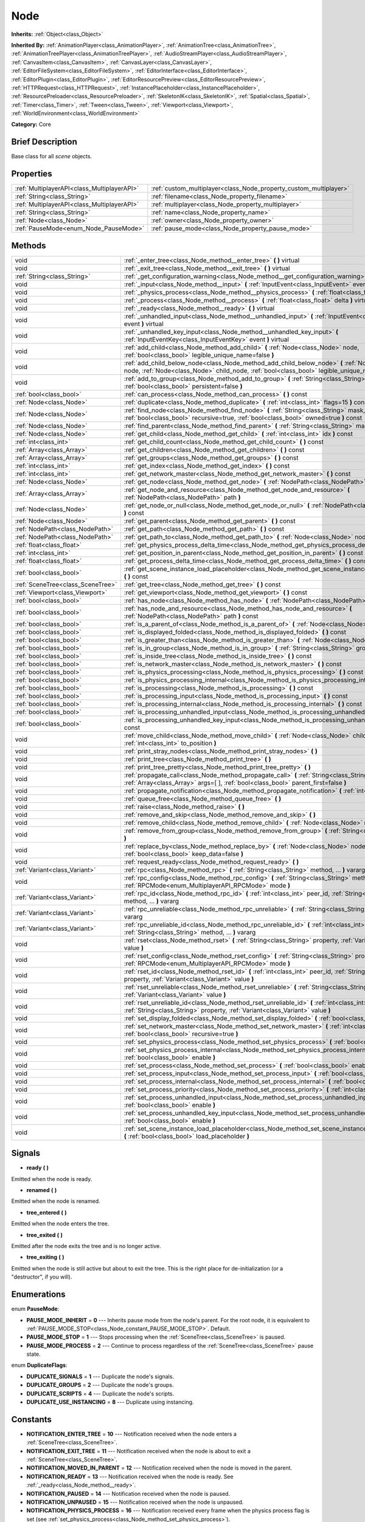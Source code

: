 .. Generated automatically by doc/tools/makerst.py in Godot's source tree.
.. DO NOT EDIT THIS FILE, but the Node.xml source instead.
.. The source is found in doc/classes or modules/<name>/doc_classes.

.. _class_Node:

Node
====

**Inherits:** :ref:`Object<class_Object>`

**Inherited By:** :ref:`AnimationPlayer<class_AnimationPlayer>`, :ref:`AnimationTree<class_AnimationTree>`, :ref:`AnimationTreePlayer<class_AnimationTreePlayer>`, :ref:`AudioStreamPlayer<class_AudioStreamPlayer>`, :ref:`CanvasItem<class_CanvasItem>`, :ref:`CanvasLayer<class_CanvasLayer>`, :ref:`EditorFileSystem<class_EditorFileSystem>`, :ref:`EditorInterface<class_EditorInterface>`, :ref:`EditorPlugin<class_EditorPlugin>`, :ref:`EditorResourcePreview<class_EditorResourcePreview>`, :ref:`HTTPRequest<class_HTTPRequest>`, :ref:`InstancePlaceholder<class_InstancePlaceholder>`, :ref:`ResourcePreloader<class_ResourcePreloader>`, :ref:`SkeletonIK<class_SkeletonIK>`, :ref:`Spatial<class_Spatial>`, :ref:`Timer<class_Timer>`, :ref:`Tween<class_Tween>`, :ref:`Viewport<class_Viewport>`, :ref:`WorldEnvironment<class_WorldEnvironment>`

**Category:** Core

Brief Description
-----------------

Base class for all *scene* objects.

Properties
----------

+---------------------------------------------+-------------------------------------------------------------------+
| :ref:`MultiplayerAPI<class_MultiplayerAPI>` | :ref:`custom_multiplayer<class_Node_property_custom_multiplayer>` |
+---------------------------------------------+-------------------------------------------------------------------+
| :ref:`String<class_String>`                 | :ref:`filename<class_Node_property_filename>`                     |
+---------------------------------------------+-------------------------------------------------------------------+
| :ref:`MultiplayerAPI<class_MultiplayerAPI>` | :ref:`multiplayer<class_Node_property_multiplayer>`               |
+---------------------------------------------+-------------------------------------------------------------------+
| :ref:`String<class_String>`                 | :ref:`name<class_Node_property_name>`                             |
+---------------------------------------------+-------------------------------------------------------------------+
| :ref:`Node<class_Node>`                     | :ref:`owner<class_Node_property_owner>`                           |
+---------------------------------------------+-------------------------------------------------------------------+
| :ref:`PauseMode<enum_Node_PauseMode>`       | :ref:`pause_mode<class_Node_property_pause_mode>`                 |
+---------------------------------------------+-------------------------------------------------------------------+

Methods
-------

+-----------------------------------+-----------------------------------------------------------------------------------------------------------------------------------------------------------------------------------------------------+
| void                              | :ref:`_enter_tree<class_Node_method__enter_tree>` **(** **)** virtual                                                                                                                               |
+-----------------------------------+-----------------------------------------------------------------------------------------------------------------------------------------------------------------------------------------------------+
| void                              | :ref:`_exit_tree<class_Node_method__exit_tree>` **(** **)** virtual                                                                                                                                 |
+-----------------------------------+-----------------------------------------------------------------------------------------------------------------------------------------------------------------------------------------------------+
| :ref:`String<class_String>`       | :ref:`_get_configuration_warning<class_Node_method__get_configuration_warning>` **(** **)** virtual                                                                                                 |
+-----------------------------------+-----------------------------------------------------------------------------------------------------------------------------------------------------------------------------------------------------+
| void                              | :ref:`_input<class_Node_method__input>` **(** :ref:`InputEvent<class_InputEvent>` event **)** virtual                                                                                               |
+-----------------------------------+-----------------------------------------------------------------------------------------------------------------------------------------------------------------------------------------------------+
| void                              | :ref:`_physics_process<class_Node_method__physics_process>` **(** :ref:`float<class_float>` delta **)** virtual                                                                                     |
+-----------------------------------+-----------------------------------------------------------------------------------------------------------------------------------------------------------------------------------------------------+
| void                              | :ref:`_process<class_Node_method__process>` **(** :ref:`float<class_float>` delta **)** virtual                                                                                                     |
+-----------------------------------+-----------------------------------------------------------------------------------------------------------------------------------------------------------------------------------------------------+
| void                              | :ref:`_ready<class_Node_method__ready>` **(** **)** virtual                                                                                                                                         |
+-----------------------------------+-----------------------------------------------------------------------------------------------------------------------------------------------------------------------------------------------------+
| void                              | :ref:`_unhandled_input<class_Node_method__unhandled_input>` **(** :ref:`InputEvent<class_InputEvent>` event **)** virtual                                                                           |
+-----------------------------------+-----------------------------------------------------------------------------------------------------------------------------------------------------------------------------------------------------+
| void                              | :ref:`_unhandled_key_input<class_Node_method__unhandled_key_input>` **(** :ref:`InputEventKey<class_InputEventKey>` event **)** virtual                                                             |
+-----------------------------------+-----------------------------------------------------------------------------------------------------------------------------------------------------------------------------------------------------+
| void                              | :ref:`add_child<class_Node_method_add_child>` **(** :ref:`Node<class_Node>` node, :ref:`bool<class_bool>` legible_unique_name=false **)**                                                           |
+-----------------------------------+-----------------------------------------------------------------------------------------------------------------------------------------------------------------------------------------------------+
| void                              | :ref:`add_child_below_node<class_Node_method_add_child_below_node>` **(** :ref:`Node<class_Node>` node, :ref:`Node<class_Node>` child_node, :ref:`bool<class_bool>` legible_unique_name=false **)** |
+-----------------------------------+-----------------------------------------------------------------------------------------------------------------------------------------------------------------------------------------------------+
| void                              | :ref:`add_to_group<class_Node_method_add_to_group>` **(** :ref:`String<class_String>` group, :ref:`bool<class_bool>` persistent=false **)**                                                         |
+-----------------------------------+-----------------------------------------------------------------------------------------------------------------------------------------------------------------------------------------------------+
| :ref:`bool<class_bool>`           | :ref:`can_process<class_Node_method_can_process>` **(** **)** const                                                                                                                                 |
+-----------------------------------+-----------------------------------------------------------------------------------------------------------------------------------------------------------------------------------------------------+
| :ref:`Node<class_Node>`           | :ref:`duplicate<class_Node_method_duplicate>` **(** :ref:`int<class_int>` flags=15 **)** const                                                                                                      |
+-----------------------------------+-----------------------------------------------------------------------------------------------------------------------------------------------------------------------------------------------------+
| :ref:`Node<class_Node>`           | :ref:`find_node<class_Node_method_find_node>` **(** :ref:`String<class_String>` mask, :ref:`bool<class_bool>` recursive=true, :ref:`bool<class_bool>` owned=true **)** const                        |
+-----------------------------------+-----------------------------------------------------------------------------------------------------------------------------------------------------------------------------------------------------+
| :ref:`Node<class_Node>`           | :ref:`find_parent<class_Node_method_find_parent>` **(** :ref:`String<class_String>` mask **)** const                                                                                                |
+-----------------------------------+-----------------------------------------------------------------------------------------------------------------------------------------------------------------------------------------------------+
| :ref:`Node<class_Node>`           | :ref:`get_child<class_Node_method_get_child>` **(** :ref:`int<class_int>` idx **)** const                                                                                                           |
+-----------------------------------+-----------------------------------------------------------------------------------------------------------------------------------------------------------------------------------------------------+
| :ref:`int<class_int>`             | :ref:`get_child_count<class_Node_method_get_child_count>` **(** **)** const                                                                                                                         |
+-----------------------------------+-----------------------------------------------------------------------------------------------------------------------------------------------------------------------------------------------------+
| :ref:`Array<class_Array>`         | :ref:`get_children<class_Node_method_get_children>` **(** **)** const                                                                                                                               |
+-----------------------------------+-----------------------------------------------------------------------------------------------------------------------------------------------------------------------------------------------------+
| :ref:`Array<class_Array>`         | :ref:`get_groups<class_Node_method_get_groups>` **(** **)** const                                                                                                                                   |
+-----------------------------------+-----------------------------------------------------------------------------------------------------------------------------------------------------------------------------------------------------+
| :ref:`int<class_int>`             | :ref:`get_index<class_Node_method_get_index>` **(** **)** const                                                                                                                                     |
+-----------------------------------+-----------------------------------------------------------------------------------------------------------------------------------------------------------------------------------------------------+
| :ref:`int<class_int>`             | :ref:`get_network_master<class_Node_method_get_network_master>` **(** **)** const                                                                                                                   |
+-----------------------------------+-----------------------------------------------------------------------------------------------------------------------------------------------------------------------------------------------------+
| :ref:`Node<class_Node>`           | :ref:`get_node<class_Node_method_get_node>` **(** :ref:`NodePath<class_NodePath>` path **)** const                                                                                                  |
+-----------------------------------+-----------------------------------------------------------------------------------------------------------------------------------------------------------------------------------------------------+
| :ref:`Array<class_Array>`         | :ref:`get_node_and_resource<class_Node_method_get_node_and_resource>` **(** :ref:`NodePath<class_NodePath>` path **)**                                                                              |
+-----------------------------------+-----------------------------------------------------------------------------------------------------------------------------------------------------------------------------------------------------+
| :ref:`Node<class_Node>`           | :ref:`get_node_or_null<class_Node_method_get_node_or_null>` **(** :ref:`NodePath<class_NodePath>` path **)** const                                                                                  |
+-----------------------------------+-----------------------------------------------------------------------------------------------------------------------------------------------------------------------------------------------------+
| :ref:`Node<class_Node>`           | :ref:`get_parent<class_Node_method_get_parent>` **(** **)** const                                                                                                                                   |
+-----------------------------------+-----------------------------------------------------------------------------------------------------------------------------------------------------------------------------------------------------+
| :ref:`NodePath<class_NodePath>`   | :ref:`get_path<class_Node_method_get_path>` **(** **)** const                                                                                                                                       |
+-----------------------------------+-----------------------------------------------------------------------------------------------------------------------------------------------------------------------------------------------------+
| :ref:`NodePath<class_NodePath>`   | :ref:`get_path_to<class_Node_method_get_path_to>` **(** :ref:`Node<class_Node>` node **)** const                                                                                                    |
+-----------------------------------+-----------------------------------------------------------------------------------------------------------------------------------------------------------------------------------------------------+
| :ref:`float<class_float>`         | :ref:`get_physics_process_delta_time<class_Node_method_get_physics_process_delta_time>` **(** **)** const                                                                                           |
+-----------------------------------+-----------------------------------------------------------------------------------------------------------------------------------------------------------------------------------------------------+
| :ref:`int<class_int>`             | :ref:`get_position_in_parent<class_Node_method_get_position_in_parent>` **(** **)** const                                                                                                           |
+-----------------------------------+-----------------------------------------------------------------------------------------------------------------------------------------------------------------------------------------------------+
| :ref:`float<class_float>`         | :ref:`get_process_delta_time<class_Node_method_get_process_delta_time>` **(** **)** const                                                                                                           |
+-----------------------------------+-----------------------------------------------------------------------------------------------------------------------------------------------------------------------------------------------------+
| :ref:`bool<class_bool>`           | :ref:`get_scene_instance_load_placeholder<class_Node_method_get_scene_instance_load_placeholder>` **(** **)** const                                                                                 |
+-----------------------------------+-----------------------------------------------------------------------------------------------------------------------------------------------------------------------------------------------------+
| :ref:`SceneTree<class_SceneTree>` | :ref:`get_tree<class_Node_method_get_tree>` **(** **)** const                                                                                                                                       |
+-----------------------------------+-----------------------------------------------------------------------------------------------------------------------------------------------------------------------------------------------------+
| :ref:`Viewport<class_Viewport>`   | :ref:`get_viewport<class_Node_method_get_viewport>` **(** **)** const                                                                                                                               |
+-----------------------------------+-----------------------------------------------------------------------------------------------------------------------------------------------------------------------------------------------------+
| :ref:`bool<class_bool>`           | :ref:`has_node<class_Node_method_has_node>` **(** :ref:`NodePath<class_NodePath>` path **)** const                                                                                                  |
+-----------------------------------+-----------------------------------------------------------------------------------------------------------------------------------------------------------------------------------------------------+
| :ref:`bool<class_bool>`           | :ref:`has_node_and_resource<class_Node_method_has_node_and_resource>` **(** :ref:`NodePath<class_NodePath>` path **)** const                                                                        |
+-----------------------------------+-----------------------------------------------------------------------------------------------------------------------------------------------------------------------------------------------------+
| :ref:`bool<class_bool>`           | :ref:`is_a_parent_of<class_Node_method_is_a_parent_of>` **(** :ref:`Node<class_Node>` node **)** const                                                                                              |
+-----------------------------------+-----------------------------------------------------------------------------------------------------------------------------------------------------------------------------------------------------+
| :ref:`bool<class_bool>`           | :ref:`is_displayed_folded<class_Node_method_is_displayed_folded>` **(** **)** const                                                                                                                 |
+-----------------------------------+-----------------------------------------------------------------------------------------------------------------------------------------------------------------------------------------------------+
| :ref:`bool<class_bool>`           | :ref:`is_greater_than<class_Node_method_is_greater_than>` **(** :ref:`Node<class_Node>` node **)** const                                                                                            |
+-----------------------------------+-----------------------------------------------------------------------------------------------------------------------------------------------------------------------------------------------------+
| :ref:`bool<class_bool>`           | :ref:`is_in_group<class_Node_method_is_in_group>` **(** :ref:`String<class_String>` group **)** const                                                                                               |
+-----------------------------------+-----------------------------------------------------------------------------------------------------------------------------------------------------------------------------------------------------+
| :ref:`bool<class_bool>`           | :ref:`is_inside_tree<class_Node_method_is_inside_tree>` **(** **)** const                                                                                                                           |
+-----------------------------------+-----------------------------------------------------------------------------------------------------------------------------------------------------------------------------------------------------+
| :ref:`bool<class_bool>`           | :ref:`is_network_master<class_Node_method_is_network_master>` **(** **)** const                                                                                                                     |
+-----------------------------------+-----------------------------------------------------------------------------------------------------------------------------------------------------------------------------------------------------+
| :ref:`bool<class_bool>`           | :ref:`is_physics_processing<class_Node_method_is_physics_processing>` **(** **)** const                                                                                                             |
+-----------------------------------+-----------------------------------------------------------------------------------------------------------------------------------------------------------------------------------------------------+
| :ref:`bool<class_bool>`           | :ref:`is_physics_processing_internal<class_Node_method_is_physics_processing_internal>` **(** **)** const                                                                                           |
+-----------------------------------+-----------------------------------------------------------------------------------------------------------------------------------------------------------------------------------------------------+
| :ref:`bool<class_bool>`           | :ref:`is_processing<class_Node_method_is_processing>` **(** **)** const                                                                                                                             |
+-----------------------------------+-----------------------------------------------------------------------------------------------------------------------------------------------------------------------------------------------------+
| :ref:`bool<class_bool>`           | :ref:`is_processing_input<class_Node_method_is_processing_input>` **(** **)** const                                                                                                                 |
+-----------------------------------+-----------------------------------------------------------------------------------------------------------------------------------------------------------------------------------------------------+
| :ref:`bool<class_bool>`           | :ref:`is_processing_internal<class_Node_method_is_processing_internal>` **(** **)** const                                                                                                           |
+-----------------------------------+-----------------------------------------------------------------------------------------------------------------------------------------------------------------------------------------------------+
| :ref:`bool<class_bool>`           | :ref:`is_processing_unhandled_input<class_Node_method_is_processing_unhandled_input>` **(** **)** const                                                                                             |
+-----------------------------------+-----------------------------------------------------------------------------------------------------------------------------------------------------------------------------------------------------+
| :ref:`bool<class_bool>`           | :ref:`is_processing_unhandled_key_input<class_Node_method_is_processing_unhandled_key_input>` **(** **)** const                                                                                     |
+-----------------------------------+-----------------------------------------------------------------------------------------------------------------------------------------------------------------------------------------------------+
| void                              | :ref:`move_child<class_Node_method_move_child>` **(** :ref:`Node<class_Node>` child_node, :ref:`int<class_int>` to_position **)**                                                                   |
+-----------------------------------+-----------------------------------------------------------------------------------------------------------------------------------------------------------------------------------------------------+
| void                              | :ref:`print_stray_nodes<class_Node_method_print_stray_nodes>` **(** **)**                                                                                                                           |
+-----------------------------------+-----------------------------------------------------------------------------------------------------------------------------------------------------------------------------------------------------+
| void                              | :ref:`print_tree<class_Node_method_print_tree>` **(** **)**                                                                                                                                         |
+-----------------------------------+-----------------------------------------------------------------------------------------------------------------------------------------------------------------------------------------------------+
| void                              | :ref:`print_tree_pretty<class_Node_method_print_tree_pretty>` **(** **)**                                                                                                                           |
+-----------------------------------+-----------------------------------------------------------------------------------------------------------------------------------------------------------------------------------------------------+
| void                              | :ref:`propagate_call<class_Node_method_propagate_call>` **(** :ref:`String<class_String>` method, :ref:`Array<class_Array>` args=[  ], :ref:`bool<class_bool>` parent_first=false **)**             |
+-----------------------------------+-----------------------------------------------------------------------------------------------------------------------------------------------------------------------------------------------------+
| void                              | :ref:`propagate_notification<class_Node_method_propagate_notification>` **(** :ref:`int<class_int>` what **)**                                                                                      |
+-----------------------------------+-----------------------------------------------------------------------------------------------------------------------------------------------------------------------------------------------------+
| void                              | :ref:`queue_free<class_Node_method_queue_free>` **(** **)**                                                                                                                                         |
+-----------------------------------+-----------------------------------------------------------------------------------------------------------------------------------------------------------------------------------------------------+
| void                              | :ref:`raise<class_Node_method_raise>` **(** **)**                                                                                                                                                   |
+-----------------------------------+-----------------------------------------------------------------------------------------------------------------------------------------------------------------------------------------------------+
| void                              | :ref:`remove_and_skip<class_Node_method_remove_and_skip>` **(** **)**                                                                                                                               |
+-----------------------------------+-----------------------------------------------------------------------------------------------------------------------------------------------------------------------------------------------------+
| void                              | :ref:`remove_child<class_Node_method_remove_child>` **(** :ref:`Node<class_Node>` node **)**                                                                                                        |
+-----------------------------------+-----------------------------------------------------------------------------------------------------------------------------------------------------------------------------------------------------+
| void                              | :ref:`remove_from_group<class_Node_method_remove_from_group>` **(** :ref:`String<class_String>` group **)**                                                                                         |
+-----------------------------------+-----------------------------------------------------------------------------------------------------------------------------------------------------------------------------------------------------+
| void                              | :ref:`replace_by<class_Node_method_replace_by>` **(** :ref:`Node<class_Node>` node, :ref:`bool<class_bool>` keep_data=false **)**                                                                   |
+-----------------------------------+-----------------------------------------------------------------------------------------------------------------------------------------------------------------------------------------------------+
| void                              | :ref:`request_ready<class_Node_method_request_ready>` **(** **)**                                                                                                                                   |
+-----------------------------------+-----------------------------------------------------------------------------------------------------------------------------------------------------------------------------------------------------+
| :ref:`Variant<class_Variant>`     | :ref:`rpc<class_Node_method_rpc>` **(** :ref:`String<class_String>` method, ... **)** vararg                                                                                                        |
+-----------------------------------+-----------------------------------------------------------------------------------------------------------------------------------------------------------------------------------------------------+
| void                              | :ref:`rpc_config<class_Node_method_rpc_config>` **(** :ref:`String<class_String>` method, :ref:`RPCMode<enum_MultiplayerAPI_RPCMode>` mode **)**                                                    |
+-----------------------------------+-----------------------------------------------------------------------------------------------------------------------------------------------------------------------------------------------------+
| :ref:`Variant<class_Variant>`     | :ref:`rpc_id<class_Node_method_rpc_id>` **(** :ref:`int<class_int>` peer_id, :ref:`String<class_String>` method, ... **)** vararg                                                                   |
+-----------------------------------+-----------------------------------------------------------------------------------------------------------------------------------------------------------------------------------------------------+
| :ref:`Variant<class_Variant>`     | :ref:`rpc_unreliable<class_Node_method_rpc_unreliable>` **(** :ref:`String<class_String>` method, ... **)** vararg                                                                                  |
+-----------------------------------+-----------------------------------------------------------------------------------------------------------------------------------------------------------------------------------------------------+
| :ref:`Variant<class_Variant>`     | :ref:`rpc_unreliable_id<class_Node_method_rpc_unreliable_id>` **(** :ref:`int<class_int>` peer_id, :ref:`String<class_String>` method, ... **)** vararg                                             |
+-----------------------------------+-----------------------------------------------------------------------------------------------------------------------------------------------------------------------------------------------------+
| void                              | :ref:`rset<class_Node_method_rset>` **(** :ref:`String<class_String>` property, :ref:`Variant<class_Variant>` value **)**                                                                           |
+-----------------------------------+-----------------------------------------------------------------------------------------------------------------------------------------------------------------------------------------------------+
| void                              | :ref:`rset_config<class_Node_method_rset_config>` **(** :ref:`String<class_String>` property, :ref:`RPCMode<enum_MultiplayerAPI_RPCMode>` mode **)**                                                |
+-----------------------------------+-----------------------------------------------------------------------------------------------------------------------------------------------------------------------------------------------------+
| void                              | :ref:`rset_id<class_Node_method_rset_id>` **(** :ref:`int<class_int>` peer_id, :ref:`String<class_String>` property, :ref:`Variant<class_Variant>` value **)**                                      |
+-----------------------------------+-----------------------------------------------------------------------------------------------------------------------------------------------------------------------------------------------------+
| void                              | :ref:`rset_unreliable<class_Node_method_rset_unreliable>` **(** :ref:`String<class_String>` property, :ref:`Variant<class_Variant>` value **)**                                                     |
+-----------------------------------+-----------------------------------------------------------------------------------------------------------------------------------------------------------------------------------------------------+
| void                              | :ref:`rset_unreliable_id<class_Node_method_rset_unreliable_id>` **(** :ref:`int<class_int>` peer_id, :ref:`String<class_String>` property, :ref:`Variant<class_Variant>` value **)**                |
+-----------------------------------+-----------------------------------------------------------------------------------------------------------------------------------------------------------------------------------------------------+
| void                              | :ref:`set_display_folded<class_Node_method_set_display_folded>` **(** :ref:`bool<class_bool>` fold **)**                                                                                            |
+-----------------------------------+-----------------------------------------------------------------------------------------------------------------------------------------------------------------------------------------------------+
| void                              | :ref:`set_network_master<class_Node_method_set_network_master>` **(** :ref:`int<class_int>` id, :ref:`bool<class_bool>` recursive=true **)**                                                        |
+-----------------------------------+-----------------------------------------------------------------------------------------------------------------------------------------------------------------------------------------------------+
| void                              | :ref:`set_physics_process<class_Node_method_set_physics_process>` **(** :ref:`bool<class_bool>` enable **)**                                                                                        |
+-----------------------------------+-----------------------------------------------------------------------------------------------------------------------------------------------------------------------------------------------------+
| void                              | :ref:`set_physics_process_internal<class_Node_method_set_physics_process_internal>` **(** :ref:`bool<class_bool>` enable **)**                                                                      |
+-----------------------------------+-----------------------------------------------------------------------------------------------------------------------------------------------------------------------------------------------------+
| void                              | :ref:`set_process<class_Node_method_set_process>` **(** :ref:`bool<class_bool>` enable **)**                                                                                                        |
+-----------------------------------+-----------------------------------------------------------------------------------------------------------------------------------------------------------------------------------------------------+
| void                              | :ref:`set_process_input<class_Node_method_set_process_input>` **(** :ref:`bool<class_bool>` enable **)**                                                                                            |
+-----------------------------------+-----------------------------------------------------------------------------------------------------------------------------------------------------------------------------------------------------+
| void                              | :ref:`set_process_internal<class_Node_method_set_process_internal>` **(** :ref:`bool<class_bool>` enable **)**                                                                                      |
+-----------------------------------+-----------------------------------------------------------------------------------------------------------------------------------------------------------------------------------------------------+
| void                              | :ref:`set_process_priority<class_Node_method_set_process_priority>` **(** :ref:`int<class_int>` priority **)**                                                                                      |
+-----------------------------------+-----------------------------------------------------------------------------------------------------------------------------------------------------------------------------------------------------+
| void                              | :ref:`set_process_unhandled_input<class_Node_method_set_process_unhandled_input>` **(** :ref:`bool<class_bool>` enable **)**                                                                        |
+-----------------------------------+-----------------------------------------------------------------------------------------------------------------------------------------------------------------------------------------------------+
| void                              | :ref:`set_process_unhandled_key_input<class_Node_method_set_process_unhandled_key_input>` **(** :ref:`bool<class_bool>` enable **)**                                                                |
+-----------------------------------+-----------------------------------------------------------------------------------------------------------------------------------------------------------------------------------------------------+
| void                              | :ref:`set_scene_instance_load_placeholder<class_Node_method_set_scene_instance_load_placeholder>` **(** :ref:`bool<class_bool>` load_placeholder **)**                                              |
+-----------------------------------+-----------------------------------------------------------------------------------------------------------------------------------------------------------------------------------------------------+

Signals
-------

.. _class_Node_signal_ready:

- **ready** **(** **)**

Emitted when the node is ready.

.. _class_Node_signal_renamed:

- **renamed** **(** **)**

Emitted when the node is renamed.

.. _class_Node_signal_tree_entered:

- **tree_entered** **(** **)**

Emitted when the node enters the tree.

.. _class_Node_signal_tree_exited:

- **tree_exited** **(** **)**

Emitted after the node exits the tree and is no longer active.

.. _class_Node_signal_tree_exiting:

- **tree_exiting** **(** **)**

Emitted when the node is still active but about to exit the tree. This is the right place for de-initialization (or a "destructor", if you will).

Enumerations
------------

.. _enum_Node_PauseMode:

.. _class_Node_constant_PAUSE_MODE_INHERIT:

.. _class_Node_constant_PAUSE_MODE_STOP:

.. _class_Node_constant_PAUSE_MODE_PROCESS:

enum **PauseMode**:

- **PAUSE_MODE_INHERIT** = **0** --- Inherits pause mode from the node's parent. For the root node, it is equivalent to :ref:`PAUSE_MODE_STOP<class_Node_constant_PAUSE_MODE_STOP>`. Default.

- **PAUSE_MODE_STOP** = **1** --- Stops processing when the :ref:`SceneTree<class_SceneTree>` is paused.

- **PAUSE_MODE_PROCESS** = **2** --- Continue to process regardless of the :ref:`SceneTree<class_SceneTree>` pause state.

.. _enum_Node_DuplicateFlags:

.. _class_Node_constant_DUPLICATE_SIGNALS:

.. _class_Node_constant_DUPLICATE_GROUPS:

.. _class_Node_constant_DUPLICATE_SCRIPTS:

.. _class_Node_constant_DUPLICATE_USE_INSTANCING:

enum **DuplicateFlags**:

- **DUPLICATE_SIGNALS** = **1** --- Duplicate the node's signals.

- **DUPLICATE_GROUPS** = **2** --- Duplicate the node's groups.

- **DUPLICATE_SCRIPTS** = **4** --- Duplicate the node's scripts.

- **DUPLICATE_USE_INSTANCING** = **8** --- Duplicate using instancing.

Constants
---------

.. _class_Node_constant_NOTIFICATION_ENTER_TREE:

.. _class_Node_constant_NOTIFICATION_EXIT_TREE:

.. _class_Node_constant_NOTIFICATION_MOVED_IN_PARENT:

.. _class_Node_constant_NOTIFICATION_READY:

.. _class_Node_constant_NOTIFICATION_PAUSED:

.. _class_Node_constant_NOTIFICATION_UNPAUSED:

.. _class_Node_constant_NOTIFICATION_PHYSICS_PROCESS:

.. _class_Node_constant_NOTIFICATION_PROCESS:

.. _class_Node_constant_NOTIFICATION_PARENTED:

.. _class_Node_constant_NOTIFICATION_UNPARENTED:

.. _class_Node_constant_NOTIFICATION_INSTANCED:

.. _class_Node_constant_NOTIFICATION_DRAG_BEGIN:

.. _class_Node_constant_NOTIFICATION_DRAG_END:

.. _class_Node_constant_NOTIFICATION_PATH_CHANGED:

.. _class_Node_constant_NOTIFICATION_INTERNAL_PROCESS:

.. _class_Node_constant_NOTIFICATION_INTERNAL_PHYSICS_PROCESS:

.. _class_Node_constant_NOTIFICATION_WM_MOUSE_ENTER:

.. _class_Node_constant_NOTIFICATION_WM_MOUSE_EXIT:

.. _class_Node_constant_NOTIFICATION_WM_FOCUS_IN:

.. _class_Node_constant_NOTIFICATION_WM_FOCUS_OUT:

.. _class_Node_constant_NOTIFICATION_WM_QUIT_REQUEST:

.. _class_Node_constant_NOTIFICATION_WM_GO_BACK_REQUEST:

.. _class_Node_constant_NOTIFICATION_WM_UNFOCUS_REQUEST:

.. _class_Node_constant_NOTIFICATION_OS_MEMORY_WARNING:

.. _class_Node_constant_NOTIFICATION_TRANSLATION_CHANGED:

.. _class_Node_constant_NOTIFICATION_WM_ABOUT:

.. _class_Node_constant_NOTIFICATION_CRASH:

.. _class_Node_constant_NOTIFICATION_OS_IME_UPDATE:

- **NOTIFICATION_ENTER_TREE** = **10** --- Notification received when the node enters a :ref:`SceneTree<class_SceneTree>`.

- **NOTIFICATION_EXIT_TREE** = **11** --- Notification received when the node is about to exit a :ref:`SceneTree<class_SceneTree>`.

- **NOTIFICATION_MOVED_IN_PARENT** = **12** --- Notification received when the node is moved in the parent.

- **NOTIFICATION_READY** = **13** --- Notification received when the node is ready. See :ref:`_ready<class_Node_method__ready>`.

- **NOTIFICATION_PAUSED** = **14** --- Notification received when the node is paused.

- **NOTIFICATION_UNPAUSED** = **15** --- Notification received when the node is unpaused.

- **NOTIFICATION_PHYSICS_PROCESS** = **16** --- Notification received every frame when the physics process flag is set (see :ref:`set_physics_process<class_Node_method_set_physics_process>`).

- **NOTIFICATION_PROCESS** = **17** --- Notification received every frame when the process flag is set (see :ref:`set_process<class_Node_method_set_process>`).

- **NOTIFICATION_PARENTED** = **18** --- Notification received when a node is set as a child of another node.

**Note:** This doesn't mean that a node entered the :ref:`SceneTree<class_SceneTree>`.

- **NOTIFICATION_UNPARENTED** = **19** --- Notification received when a node is unparented (parent removed it from the list of children).

- **NOTIFICATION_INSTANCED** = **20** --- Notification received when the node is instanced.

- **NOTIFICATION_DRAG_BEGIN** = **21** --- Notification received when a drag begins.

- **NOTIFICATION_DRAG_END** = **22** --- Notification received when a drag ends.

- **NOTIFICATION_PATH_CHANGED** = **23** --- Notification received when the node's :ref:`NodePath<class_NodePath>` changed.

- **NOTIFICATION_INTERNAL_PROCESS** = **25** --- Notification received every frame when the internal process flag is set (see :ref:`set_process_internal<class_Node_method_set_process_internal>`).

- **NOTIFICATION_INTERNAL_PHYSICS_PROCESS** = **26** --- Notification received every frame when the internal physics process flag is set (see :ref:`set_physics_process_internal<class_Node_method_set_physics_process_internal>`).

- **NOTIFICATION_WM_MOUSE_ENTER** = **1002** --- Notification received from the OS when the mouse enters the game window.

Implemented on desktop and web platforms.

- **NOTIFICATION_WM_MOUSE_EXIT** = **1003** --- Notification received from the OS when the mouse leaves the game window.

Implemented on desktop and web platforms.

- **NOTIFICATION_WM_FOCUS_IN** = **1004** --- Notification received from the OS when the game window is focused.

Implemented on all platforms.

- **NOTIFICATION_WM_FOCUS_OUT** = **1005** --- Notification received from the OS when the game window is unfocused.

Implemented on all platforms.

- **NOTIFICATION_WM_QUIT_REQUEST** = **1006** --- Notification received from the OS when a quit request is sent (e.g. closing the window with a "Close" button or Alt+F4).

Implemented on desktop platforms.

- **NOTIFICATION_WM_GO_BACK_REQUEST** = **1007** --- Notification received from the OS when a go back request is sent (e.g. pressing the "Back" button on Android).

Specific to the Android platform.

- **NOTIFICATION_WM_UNFOCUS_REQUEST** = **1008** --- Notification received from the OS when an unfocus request is sent (e.g. another OS window wants to take the focus).

No supported platforms currently send this notification.

- **NOTIFICATION_OS_MEMORY_WARNING** = **1009** --- Notification received from the OS when the application is exceeding its allocated memory.

Specific to the iOS platform.

- **NOTIFICATION_TRANSLATION_CHANGED** = **1010** --- Notification received when translations may have changed. Can be triggered by the user changing the locale. Can be used to respond to language changes, for example to change the UI strings on the fly. Useful when working with the built-in translation support, like :ref:`Object.tr<class_Object_method_tr>`.

- **NOTIFICATION_WM_ABOUT** = **1011** --- Notification received from the OS when a request for "About" information is sent.

Specific to the macOS platform.

- **NOTIFICATION_CRASH** = **1012** --- Notification received from Godot's crash handler when the engine is about to crash.

Implemented on desktop platforms if the crash handler is enabled.

- **NOTIFICATION_OS_IME_UPDATE** = **1013** --- Notification received from the OS when an update of the Input Method Engine occurs (e.g. change of IME cursor position or composition string).

Specific to the macOS platform.

Description
-----------

Nodes are Godot's building blocks. They can be assigned as the child of another node, resulting in a tree arrangement. A given node can contain any number of nodes as children with the requirement that all siblings (direct children of a node) should have unique names.

A tree of nodes is called a *scene*. Scenes can be saved to the disk and then instanced into other scenes. This allows for very high flexibility in the architecture and data model of Godot projects.

**Scene tree:** The :ref:`SceneTree<class_SceneTree>` contains the active tree of nodes. When a node is added to the scene tree, it receives the :ref:`NOTIFICATION_ENTER_TREE<class_Node_constant_NOTIFICATION_ENTER_TREE>` notification and its :ref:`_enter_tree<class_Node_method__enter_tree>` callback is triggered. Child nodes are always added *after* their parent node, i.e. the :ref:`_enter_tree<class_Node_method__enter_tree>` callback of a parent node will be triggered before its child's.

Once all nodes have been added in the scene tree, they receive the :ref:`NOTIFICATION_READY<class_Node_constant_NOTIFICATION_READY>` notification and their respective :ref:`_ready<class_Node_method__ready>` callbacks are triggered. For groups of nodes, the :ref:`_ready<class_Node_method__ready>` callback is called in reverse order, starting with the children and moving up to the parent nodes.

This means that when adding a node to the scene tree, the following order will be used for the callbacks: :ref:`_enter_tree<class_Node_method__enter_tree>` of the parent, :ref:`_enter_tree<class_Node_method__enter_tree>` of the children, :ref:`_ready<class_Node_method__ready>` of the children and finally :ref:`_ready<class_Node_method__ready>` of the parent (recursively for the entire scene tree).

**Processing:** Nodes can override the "process" state, so that they receive a callback on each frame requesting them to process (do something). Normal processing (callback :ref:`_process<class_Node_method__process>`, toggled with :ref:`set_process<class_Node_method_set_process>`) happens as fast as possible and is dependent on the frame rate, so the processing time *delta* is passed as an argument. Physics processing (callback :ref:`_physics_process<class_Node_method__physics_process>`, toggled with :ref:`set_physics_process<class_Node_method_set_physics_process>`) happens a fixed number of times per second (60 by default) and is useful for code related to the physics engine.

Nodes can also process input events. When present, the :ref:`_input<class_Node_method__input>` function will be called for each input that the program receives. In many cases, this can be overkill (unless used for simple projects), and the :ref:`_unhandled_input<class_Node_method__unhandled_input>` function might be preferred; it is called when the input event was not handled by anyone else (typically, GUI :ref:`Control<class_Control>` nodes), ensuring that the node only receives the events that were meant for it.

To keep track of the scene hierarchy (especially when instancing scenes into other scenes), an "owner" can be set for the node with the :ref:`owner<class_Node_property_owner>` property. This keeps track of who instanced what. This is mostly useful when writing editors and tools, though.

Finally, when a node is freed with :ref:`Object.free<class_Object_method_free>` or :ref:`queue_free<class_Node_method_queue_free>`, it will also free all its children.

**Groups:** Nodes can be added to as many groups as you want to be easy to manage, you could create groups like "enemies" or "collectables" for example, depending on your game. See :ref:`add_to_group<class_Node_method_add_to_group>`, :ref:`is_in_group<class_Node_method_is_in_group>` and :ref:`remove_from_group<class_Node_method_remove_from_group>`. You can then retrieve all nodes in these groups, iterate them and even call methods on groups via the methods on :ref:`SceneTree<class_SceneTree>`.

**Networking with nodes:** After connecting to a server (or making one, see :ref:`NetworkedMultiplayerENet<class_NetworkedMultiplayerENet>`), it is possible to use the built-in RPC (remote procedure call) system to communicate over the network. By calling :ref:`rpc<class_Node_method_rpc>` with a method name, it will be called locally and in all connected peers (peers = clients and the server that accepts connections). To identify which node receives the RPC call, Godot will use its :ref:`NodePath<class_NodePath>` (make sure node names are the same on all peers). Also, take a look at the high-level networking tutorial and corresponding demos.

Tutorials
---------

- :doc:`../getting_started/step_by_step/scenes_and_nodes`

Property Descriptions
---------------------

.. _class_Node_property_custom_multiplayer:

- :ref:`MultiplayerAPI<class_MultiplayerAPI>` **custom_multiplayer**

+----------+-------------------------------+
| *Setter* | set_custom_multiplayer(value) |
+----------+-------------------------------+
| *Getter* | get_custom_multiplayer()      |
+----------+-------------------------------+

The override to the default :ref:`MultiplayerAPI<class_MultiplayerAPI>`. Set to ``null`` to use the default :ref:`SceneTree<class_SceneTree>` one.

.. _class_Node_property_filename:

- :ref:`String<class_String>` **filename**

+----------+---------------------+
| *Setter* | set_filename(value) |
+----------+---------------------+
| *Getter* | get_filename()      |
+----------+---------------------+

When a scene is instanced from a file, its topmost node contains the filename from which it was loaded.

.. _class_Node_property_multiplayer:

- :ref:`MultiplayerAPI<class_MultiplayerAPI>` **multiplayer**

+----------+-------------------+
| *Getter* | get_multiplayer() |
+----------+-------------------+

The :ref:`MultiplayerAPI<class_MultiplayerAPI>` instance associated with this node. Either the :ref:`custom_multiplayer<class_Node_property_custom_multiplayer>`, or the default SceneTree one (if inside tree).

.. _class_Node_property_name:

- :ref:`String<class_String>` **name**

+----------+-----------------+
| *Setter* | set_name(value) |
+----------+-----------------+
| *Getter* | get_name()      |
+----------+-----------------+

The name of the node. This name is unique among the siblings (other child nodes from the same parent). When set to an existing name, the node will be automatically renamed.

.. _class_Node_property_owner:

- :ref:`Node<class_Node>` **owner**

+----------+------------------+
| *Setter* | set_owner(value) |
+----------+------------------+
| *Getter* | get_owner()      |
+----------+------------------+

The node owner. A node can have any other node as owner (as long as it is a valid parent, grandparent, etc. ascending in the tree). When saving a node (using :ref:`PackedScene<class_PackedScene>`), all the nodes it owns will be saved with it. This allows for the creation of complex :ref:`SceneTree<class_SceneTree>`\ s, with instancing and subinstancing.

.. _class_Node_property_pause_mode:

- :ref:`PauseMode<enum_Node_PauseMode>` **pause_mode**

+----------+-----------------------+
| *Setter* | set_pause_mode(value) |
+----------+-----------------------+
| *Getter* | get_pause_mode()      |
+----------+-----------------------+

Pause mode. How the node will behave if the :ref:`SceneTree<class_SceneTree>` is paused.

Method Descriptions
-------------------

.. _class_Node_method__enter_tree:

- void **_enter_tree** **(** **)** virtual

Called when the node enters the :ref:`SceneTree<class_SceneTree>` (e.g. upon instancing, scene changing, or after calling :ref:`add_child<class_Node_method_add_child>` in a script). If the node has children, its :ref:`_enter_tree<class_Node_method__enter_tree>` callback will be called first, and then that of the children.

Corresponds to the :ref:`NOTIFICATION_ENTER_TREE<class_Node_constant_NOTIFICATION_ENTER_TREE>` notification in :ref:`Object._notification<class_Object_method__notification>`.

.. _class_Node_method__exit_tree:

- void **_exit_tree** **(** **)** virtual

Called when the node is about to leave the :ref:`SceneTree<class_SceneTree>` (e.g. upon freeing, scene changing, or after calling :ref:`remove_child<class_Node_method_remove_child>` in a script). If the node has children, its :ref:`_exit_tree<class_Node_method__exit_tree>` callback will be called last, after all its children have left the tree.

Corresponds to the :ref:`NOTIFICATION_EXIT_TREE<class_Node_constant_NOTIFICATION_EXIT_TREE>` notification in :ref:`Object._notification<class_Object_method__notification>` and signal :ref:`tree_exiting<class_Node_signal_tree_exiting>`. To get notified when the node has already left the active tree, connect to the :ref:`tree_exited<class_Node_signal_tree_exited>`

.. _class_Node_method__get_configuration_warning:

- :ref:`String<class_String>` **_get_configuration_warning** **(** **)** virtual

The string returned from this method is displayed as a warning in the "Scene Dock" if the script that overrides it is a ``tool`` script.

Returning an empty string produces no warning.

.. _class_Node_method__input:

- void **_input** **(** :ref:`InputEvent<class_InputEvent>` event **)** virtual

Called when there is an input event. The input event propagates up through the node tree until a node consumes it.

It is only called if input processing is enabled, which is done automatically if this method is overridden, and can be toggled with :ref:`set_process_input<class_Node_method_set_process_input>`.

To consume the input event and stop it propagating further to other nodes, :ref:`SceneTree.set_input_as_handled<class_SceneTree_method_set_input_as_handled>` can be called.

For gameplay input, :ref:`_unhandled_input<class_Node_method__unhandled_input>` and :ref:`_unhandled_key_input<class_Node_method__unhandled_key_input>` are usually a better fit as they allow the GUI to intercept the events first.

.. _class_Node_method__physics_process:

- void **_physics_process** **(** :ref:`float<class_float>` delta **)** virtual

Called during the physics processing step of the main loop. Physics processing means that the frame rate is synced to the physics, i.e. the ``delta`` variable should be constant.

It is only called if physics processing is enabled, which is done automatically if this method is overridden, and can be toggled with :ref:`set_physics_process<class_Node_method_set_physics_process>`.

Corresponds to the :ref:`NOTIFICATION_PHYSICS_PROCESS<class_Node_constant_NOTIFICATION_PHYSICS_PROCESS>` notification in :ref:`Object._notification<class_Object_method__notification>`.

.. _class_Node_method__process:

- void **_process** **(** :ref:`float<class_float>` delta **)** virtual

Called during the processing step of the main loop. Processing happens at every frame and as fast as possible, so the ``delta`` time since the previous frame is not constant.

It is only called if processing is enabled, which is done automatically if this method is overridden, and can be toggled with :ref:`set_process<class_Node_method_set_process>`.

Corresponds to the :ref:`NOTIFICATION_PROCESS<class_Node_constant_NOTIFICATION_PROCESS>` notification in :ref:`Object._notification<class_Object_method__notification>`.

.. _class_Node_method__ready:

- void **_ready** **(** **)** virtual

Called when the node is "ready", i.e. when both the node and its children have entered the scene tree. If the node has children, their :ref:`_ready<class_Node_method__ready>` callbacks get triggered first, and the parent node will receive the ready notification afterwards.

Corresponds to the :ref:`NOTIFICATION_READY<class_Node_constant_NOTIFICATION_READY>` notification in :ref:`Object._notification<class_Object_method__notification>`. See also the ``onready`` keyword for variables.

Usually used for initialization. For even earlier initialization, :ref:`Object._init<class_Object_method__init>` may be used. See also :ref:`_enter_tree<class_Node_method__enter_tree>`.

**Note:** :ref:`_ready<class_Node_method__ready>` may be called only once for each node. After removing a node from the scene tree and adding again, ``_ready`` will not be called for the second time. This can be bypassed with requesting another call with :ref:`request_ready<class_Node_method_request_ready>`, which may be called anywhere before adding the node again.

.. _class_Node_method__unhandled_input:

- void **_unhandled_input** **(** :ref:`InputEvent<class_InputEvent>` event **)** virtual

Called when an :ref:`InputEvent<class_InputEvent>` hasn't been consumed by :ref:`_input<class_Node_method__input>` or any GUI. The input event propagates up through the node tree until a node consumes it.

It is only called if unhandled input processing is enabled, which is done automatically if this method is overridden, and can be toggled with :ref:`set_process_unhandled_input<class_Node_method_set_process_unhandled_input>`.

To consume the input event and stop it propagating further to other nodes, :ref:`SceneTree.set_input_as_handled<class_SceneTree_method_set_input_as_handled>` can be called.

For gameplay input, this and :ref:`_unhandled_key_input<class_Node_method__unhandled_key_input>` are usually a better fit than :ref:`_input<class_Node_method__input>` as they allow the GUI to intercept the events first.

.. _class_Node_method__unhandled_key_input:

- void **_unhandled_key_input** **(** :ref:`InputEventKey<class_InputEventKey>` event **)** virtual

Called when an :ref:`InputEventKey<class_InputEventKey>` hasn't been consumed by :ref:`_input<class_Node_method__input>` or any GUI. The input event propagates up through the node tree until a node consumes it.

It is only called if unhandled key input processing is enabled, which is done automatically if this method is overridden, and can be toggled with :ref:`set_process_unhandled_key_input<class_Node_method_set_process_unhandled_key_input>`.

To consume the input event and stop it propagating further to other nodes, :ref:`SceneTree.set_input_as_handled<class_SceneTree_method_set_input_as_handled>` can be called.

For gameplay input, this and :ref:`_unhandled_input<class_Node_method__unhandled_input>` are usually a better fit than :ref:`_input<class_Node_method__input>` as they allow the GUI to intercept the events first.

.. _class_Node_method_add_child:

- void **add_child** **(** :ref:`Node<class_Node>` node, :ref:`bool<class_bool>` legible_unique_name=false **)**

Adds a child node. Nodes can have any number of children, but every child must have a unique name. Child nodes are automatically deleted when the parent node is deleted, so an entire scene can be removed by deleting its topmost node.

If ``legible_unique_name`` is ``true``, the child node will have an human-readable name based on the name of the node being instanced instead of its type.

.. _class_Node_method_add_child_below_node:

- void **add_child_below_node** **(** :ref:`Node<class_Node>` node, :ref:`Node<class_Node>` child_node, :ref:`bool<class_bool>` legible_unique_name=false **)**

Adds a child node. The child is placed below the given node in the list of children.

If ``legible_unique_name`` is ``true``, the child node will have an human-readable name based on the name of the node being instanced instead of its type.

.. _class_Node_method_add_to_group:

- void **add_to_group** **(** :ref:`String<class_String>` group, :ref:`bool<class_bool>` persistent=false **)**

Adds the node to a group. Groups are helpers to name and organize a subset of nodes, for example "enemies" or "collectables". A node can be in any number of groups. Nodes can be assigned a group at any time, but will not be added until they are inside the scene tree (see :ref:`is_inside_tree<class_Node_method_is_inside_tree>`). See notes in the description, and the group methods in :ref:`SceneTree<class_SceneTree>`.

The ``persistent`` option is used when packing node to :ref:`PackedScene<class_PackedScene>` and saving to file. Non-persistent groups aren't stored.

.. _class_Node_method_can_process:

- :ref:`bool<class_bool>` **can_process** **(** **)** const

Returns ``true`` if the node can process while the scene tree is paused (see :ref:`pause_mode<class_Node_property_pause_mode>`). Always returns ``true`` if the scene tree is not paused, and ``false`` if the node is not in the tree.

.. _class_Node_method_duplicate:

- :ref:`Node<class_Node>` **duplicate** **(** :ref:`int<class_int>` flags=15 **)** const

Duplicates the node, returning a new node.

You can fine-tune the behavior using the ``flags`` (see :ref:`DuplicateFlags<enum_Node_DuplicateFlags>`).

.. _class_Node_method_find_node:

- :ref:`Node<class_Node>` **find_node** **(** :ref:`String<class_String>` mask, :ref:`bool<class_bool>` recursive=true, :ref:`bool<class_bool>` owned=true **)** const

Finds a descendant of this node whose name matches ``mask`` as in :ref:`String.match<class_String_method_match>` (i.e. case-sensitive, but ``"*"`` matches zero or more characters and ``"?"`` matches any single character except ``"."``).

**Note:** It does not match against the full path, just against individual node names.

If ``owned`` is ``true``, this method only finds nodes whose owner is this node. This is especially important for scenes instantiated through a script, because those scenes don't have an owner.

.. _class_Node_method_find_parent:

- :ref:`Node<class_Node>` **find_parent** **(** :ref:`String<class_String>` mask **)** const

Finds the first parent of the current node whose name matches ``mask`` as in :ref:`String.match<class_String_method_match>` (i.e. case-sensitive, but ``"*"`` matches zero or more characters and ``"?"`` matches any single character except ``"."``).

**Note:** It does not match against the full path, just against individual node names.

.. _class_Node_method_get_child:

- :ref:`Node<class_Node>` **get_child** **(** :ref:`int<class_int>` idx **)** const

Returns a child node by its index (see :ref:`get_child_count<class_Node_method_get_child_count>`). This method is often used for iterating all children of a node.

To access a child node via its name, use :ref:`get_node<class_Node_method_get_node>`.

.. _class_Node_method_get_child_count:

- :ref:`int<class_int>` **get_child_count** **(** **)** const

Returns the number of child nodes.

.. _class_Node_method_get_children:

- :ref:`Array<class_Array>` **get_children** **(** **)** const

Returns an array of references to node's children.

.. _class_Node_method_get_groups:

- :ref:`Array<class_Array>` **get_groups** **(** **)** const

Returns an array listing the groups that the node is a member of.

.. _class_Node_method_get_index:

- :ref:`int<class_int>` **get_index** **(** **)** const

Returns the node's index, i.e. its position among the siblings of its parent.

.. _class_Node_method_get_network_master:

- :ref:`int<class_int>` **get_network_master** **(** **)** const

Returns the peer ID of the network master for this node. See :ref:`set_network_master<class_Node_method_set_network_master>`.

.. _class_Node_method_get_node:

- :ref:`Node<class_Node>` **get_node** **(** :ref:`NodePath<class_NodePath>` path **)** const

Fetches a node. The :ref:`NodePath<class_NodePath>` can be either a relative path (from the current node) or an absolute path (in the scene tree) to a node. If the path does not exist, a ``null instance`` is returned and attempts to access it will result in an "Attempt to call <method> on a null instance." error.

**Note:** Fetching absolute paths only works when the node is inside the scene tree (see :ref:`is_inside_tree<class_Node_method_is_inside_tree>`).

**Example:** Assume your current node is Character and the following tree:

::

    /root
    /root/Character
    /root/Character/Sword
    /root/Character/Backpack/Dagger
    /root/MyGame
    /root/Swamp/Alligator
    /root/Swamp/Mosquito
    /root/Swamp/Goblin

Possible paths are:

::

    get_node("Sword")
    get_node("Backpack/Dagger")
    get_node("../Swamp/Alligator")
    get_node("/root/MyGame")

.. _class_Node_method_get_node_and_resource:

- :ref:`Array<class_Array>` **get_node_and_resource** **(** :ref:`NodePath<class_NodePath>` path **)**

Fetches a node and one of its resources as specified by the :ref:`NodePath<class_NodePath>`'s subname (e.g. ``Area2D/CollisionShape2D:shape``). If several nested resources are specified in the :ref:`NodePath<class_NodePath>`, the last one will be fetched.

The return value is an array of size 3: the first index points to the ``Node`` (or ``null`` if not found), the second index points to the :ref:`Resource<class_Resource>` (or ``null`` if not found), and the third index is the remaining :ref:`NodePath<class_NodePath>`, if any.

For example, assuming that ``Area2D/CollisionShape2D`` is a valid node and that its ``shape`` property has been assigned a :ref:`RectangleShape2D<class_RectangleShape2D>` resource, one could have this kind of output:

::

    print(get_node_and_resource("Area2D/CollisionShape2D")) # [[CollisionShape2D:1161], Null, ]
    print(get_node_and_resource("Area2D/CollisionShape2D:shape")) # [[CollisionShape2D:1161], [RectangleShape2D:1156], ]
    print(get_node_and_resource("Area2D/CollisionShape2D:shape:extents")) # [[CollisionShape2D:1161], [RectangleShape2D:1156], :extents]

.. _class_Node_method_get_node_or_null:

- :ref:`Node<class_Node>` **get_node_or_null** **(** :ref:`NodePath<class_NodePath>` path **)** const

Similar to :ref:`get_node<class_Node_method_get_node>`, but does not raise an error if ``path`` does not point to a valid ``Node``.

.. _class_Node_method_get_parent:

- :ref:`Node<class_Node>` **get_parent** **(** **)** const

Returns the parent node of the current node, or an empty ``Node`` if the node lacks a parent.

.. _class_Node_method_get_path:

- :ref:`NodePath<class_NodePath>` **get_path** **(** **)** const

Returns the absolute path of the current node. This only works if the current node is inside the scene tree (see :ref:`is_inside_tree<class_Node_method_is_inside_tree>`).

.. _class_Node_method_get_path_to:

- :ref:`NodePath<class_NodePath>` **get_path_to** **(** :ref:`Node<class_Node>` node **)** const

Returns the relative :ref:`NodePath<class_NodePath>` from this node to the specified ``node``. Both nodes must be in the same scene or the function will fail.

.. _class_Node_method_get_physics_process_delta_time:

- :ref:`float<class_float>` **get_physics_process_delta_time** **(** **)** const

Returns the time elapsed since the last physics-bound frame (see :ref:`_physics_process<class_Node_method__physics_process>`). This is always a constant value in physics processing unless the frames per second is changed via :ref:`Engine.target_fps<class_Engine_property_target_fps>`.

.. _class_Node_method_get_position_in_parent:

- :ref:`int<class_int>` **get_position_in_parent** **(** **)** const

Returns the node's order in the scene tree branch. For example, if called on the first child node the position is ``0``.

.. _class_Node_method_get_process_delta_time:

- :ref:`float<class_float>` **get_process_delta_time** **(** **)** const

Returns the time elapsed (in seconds) since the last process callback. This value may vary from frame to frame.

.. _class_Node_method_get_scene_instance_load_placeholder:

- :ref:`bool<class_bool>` **get_scene_instance_load_placeholder** **(** **)** const

Returns ``true`` if this is an instance load placeholder. See :ref:`InstancePlaceholder<class_InstancePlaceholder>`.

.. _class_Node_method_get_tree:

- :ref:`SceneTree<class_SceneTree>` **get_tree** **(** **)** const

Returns the :ref:`SceneTree<class_SceneTree>` that contains this node.

.. _class_Node_method_get_viewport:

- :ref:`Viewport<class_Viewport>` **get_viewport** **(** **)** const

Returns the node's :ref:`Viewport<class_Viewport>`.

.. _class_Node_method_has_node:

- :ref:`bool<class_bool>` **has_node** **(** :ref:`NodePath<class_NodePath>` path **)** const

Returns ``true`` if the node that the :ref:`NodePath<class_NodePath>` points to exists.

.. _class_Node_method_has_node_and_resource:

- :ref:`bool<class_bool>` **has_node_and_resource** **(** :ref:`NodePath<class_NodePath>` path **)** const

Returns ``true`` if the :ref:`NodePath<class_NodePath>` points to a valid node and its subname points to a valid resource, e.g. ``Area2D/CollisionShape2D:shape``. Properties with a non-:ref:`Resource<class_Resource>` type (e.g. nodes or primitive math types) are not considered resources.

.. _class_Node_method_is_a_parent_of:

- :ref:`bool<class_bool>` **is_a_parent_of** **(** :ref:`Node<class_Node>` node **)** const

Returns ``true`` if the given node is a direct or indirect child of the current node.

.. _class_Node_method_is_displayed_folded:

- :ref:`bool<class_bool>` **is_displayed_folded** **(** **)** const

Returns ``true`` if the node is folded (collapsed) in the Scene dock.

.. _class_Node_method_is_greater_than:

- :ref:`bool<class_bool>` **is_greater_than** **(** :ref:`Node<class_Node>` node **)** const

Returns ``true`` if the given node occurs later in the scene hierarchy than the current node.

.. _class_Node_method_is_in_group:

- :ref:`bool<class_bool>` **is_in_group** **(** :ref:`String<class_String>` group **)** const

Returns ``true`` if this node is in the specified group. See notes in the description, and the group methods in :ref:`SceneTree<class_SceneTree>`.

.. _class_Node_method_is_inside_tree:

- :ref:`bool<class_bool>` **is_inside_tree** **(** **)** const

Returns ``true`` if this node is currently inside a :ref:`SceneTree<class_SceneTree>`.

.. _class_Node_method_is_network_master:

- :ref:`bool<class_bool>` **is_network_master** **(** **)** const

Returns ``true`` if the local system is the master of this node.

.. _class_Node_method_is_physics_processing:

- :ref:`bool<class_bool>` **is_physics_processing** **(** **)** const

Returns ``true`` if physics processing is enabled (see :ref:`set_physics_process<class_Node_method_set_physics_process>`).

.. _class_Node_method_is_physics_processing_internal:

- :ref:`bool<class_bool>` **is_physics_processing_internal** **(** **)** const

Returns ``true`` if internal physics processing is enabled (see :ref:`set_physics_process_internal<class_Node_method_set_physics_process_internal>`).

.. _class_Node_method_is_processing:

- :ref:`bool<class_bool>` **is_processing** **(** **)** const

Returns ``true`` if processing is enabled (see :ref:`set_process<class_Node_method_set_process>`).

.. _class_Node_method_is_processing_input:

- :ref:`bool<class_bool>` **is_processing_input** **(** **)** const

Returns ``true`` if the node is processing input (see :ref:`set_process_input<class_Node_method_set_process_input>`).

.. _class_Node_method_is_processing_internal:

- :ref:`bool<class_bool>` **is_processing_internal** **(** **)** const

Returns ``true`` if internal processing is enabled (see :ref:`set_process_internal<class_Node_method_set_process_internal>`).

.. _class_Node_method_is_processing_unhandled_input:

- :ref:`bool<class_bool>` **is_processing_unhandled_input** **(** **)** const

Returns ``true`` if the node is processing unhandled input (see :ref:`set_process_unhandled_input<class_Node_method_set_process_unhandled_input>`).

.. _class_Node_method_is_processing_unhandled_key_input:

- :ref:`bool<class_bool>` **is_processing_unhandled_key_input** **(** **)** const

Returns ``true`` if the node is processing unhandled key input (see :ref:`set_process_unhandled_key_input<class_Node_method_set_process_unhandled_key_input>`).

.. _class_Node_method_move_child:

- void **move_child** **(** :ref:`Node<class_Node>` child_node, :ref:`int<class_int>` to_position **)**

Moves a child node to a different position (order) among the other children. Since calls, signals, etc are performed by tree order, changing the order of children nodes may be useful.

.. _class_Node_method_print_stray_nodes:

- void **print_stray_nodes** **(** **)**

Prints all stray nodes (nodes outside the :ref:`SceneTree<class_SceneTree>`). Used for debugging. Works only in debug builds.

.. _class_Node_method_print_tree:

- void **print_tree** **(** **)**

Prints the tree to stdout. Used mainly for debugging purposes. This version displays the path relative to the current node, and is good for copy/pasting into the :ref:`get_node<class_Node_method_get_node>` function.

**Example output:**

::

    TheGame
    TheGame/Menu
    TheGame/Menu/Label
    TheGame/Menu/Camera2D
    TheGame/SplashScreen
    TheGame/SplashScreen/Camera2D

.. _class_Node_method_print_tree_pretty:

- void **print_tree_pretty** **(** **)**

Similar to :ref:`print_tree<class_Node_method_print_tree>`, this prints the tree to stdout. This version displays a more graphical representation similar to what is displayed in the scene inspector. It is useful for inspecting larger trees.

**Example output:**

::

     ┖╴TheGame
        ┠╴Menu
        ┃  ┠╴Label
        ┃  ┖╴Camera2D
        ┖-SplashScreen
           ┖╴Camera2D

.. _class_Node_method_propagate_call:

- void **propagate_call** **(** :ref:`String<class_String>` method, :ref:`Array<class_Array>` args=[  ], :ref:`bool<class_bool>` parent_first=false **)**

Calls the given method (if present) with the arguments given in ``args`` on this node and recursively on all its children. If the ``parent_first`` argument is ``true``, the method will be called on the current node first, then on all its children. If ``parent_first`` is ``false``, the children will be called first.

.. _class_Node_method_propagate_notification:

- void **propagate_notification** **(** :ref:`int<class_int>` what **)**

Notifies the current node and all its children recursively by calling :ref:`Object.notification<class_Object_method_notification>` on all of them.

.. _class_Node_method_queue_free:

- void **queue_free** **(** **)**

Queues a node for deletion at the end of the current frame. When deleted, all of its child nodes will be deleted as well. This method ensures it's safe to delete the node, contrary to :ref:`Object.free<class_Object_method_free>`. Use :ref:`Object.is_queued_for_deletion<class_Object_method_is_queued_for_deletion>` to check whether a node will be deleted at the end of the frame.

.. _class_Node_method_raise:

- void **raise** **(** **)**

Moves this node to the top of the array of nodes of the parent node. This is often useful in GUIs (:ref:`Control<class_Control>` nodes), because their order of drawing depends on their order in the tree.

.. _class_Node_method_remove_and_skip:

- void **remove_and_skip** **(** **)**

Removes a node and sets all its children as children of the parent node (if it exists). All event subscriptions that pass by the removed node will be unsubscribed.

.. _class_Node_method_remove_child:

- void **remove_child** **(** :ref:`Node<class_Node>` node **)**

Removes a child node. The node is NOT deleted and must be deleted manually.

.. _class_Node_method_remove_from_group:

- void **remove_from_group** **(** :ref:`String<class_String>` group **)**

Removes a node from a group. See notes in the description, and the group methods in :ref:`SceneTree<class_SceneTree>`.

.. _class_Node_method_replace_by:

- void **replace_by** **(** :ref:`Node<class_Node>` node, :ref:`bool<class_bool>` keep_data=false **)**

Replaces a node in a scene by the given one. Subscriptions that pass through this node will be lost.

.. _class_Node_method_request_ready:

- void **request_ready** **(** **)**

Requests that ``_ready`` be called again. Note that the method won't be called immediately, but is scheduled for when the node is added to the scene tree again (see :ref:`_ready<class_Node_method__ready>`). ``_ready`` is called only for the node which requested it, which means that you need to request ready for each child if you want them to call ``_ready`` too (in which case, ``_ready`` will be called in the same order as it would normally).

.. _class_Node_method_rpc:

- :ref:`Variant<class_Variant>` **rpc** **(** :ref:`String<class_String>` method, ... **)** vararg

Sends a remote procedure call request for the given ``method`` to peers on the network (and locally), optionally sending all additional arguments as arguments to the method called by the RPC. The call request will only be received by nodes with the same :ref:`NodePath<class_NodePath>`, including the exact same node name. Behaviour depends on the RPC configuration for the given method, see :ref:`rpc_config<class_Node_method_rpc_config>`. Methods are not exposed to RPCs by default. See also :ref:`rset<class_Node_method_rset>` and :ref:`rset_config<class_Node_method_rset_config>` for properties. Returns an empty :ref:`Variant<class_Variant>`.

**Note:** You can only safely use RPCs on clients after you received the ``connected_to_server`` signal from the :ref:`SceneTree<class_SceneTree>`. You also need to keep track of the connection state, either by the :ref:`SceneTree<class_SceneTree>` signals like ``server_disconnected`` or by checking ``SceneTree.network_peer.get_connection_status() == CONNECTION_CONNECTED``.

.. _class_Node_method_rpc_config:

- void **rpc_config** **(** :ref:`String<class_String>` method, :ref:`RPCMode<enum_MultiplayerAPI_RPCMode>` mode **)**

Changes the RPC mode for the given ``method`` to the given ``mode``. See :ref:`RPCMode<enum_MultiplayerAPI_RPCMode>`. An alternative is annotating methods and properties with the corresponding keywords (``remote``, ``master``, ``puppet``, ``remotesync``, ``mastersync``, ``puppetsync``). By default, methods are not exposed to networking (and RPCs). See also :ref:`rset<class_Node_method_rset>` and :ref:`rset_config<class_Node_method_rset_config>` for properties.

.. _class_Node_method_rpc_id:

- :ref:`Variant<class_Variant>` **rpc_id** **(** :ref:`int<class_int>` peer_id, :ref:`String<class_String>` method, ... **)** vararg

Sends a :ref:`rpc<class_Node_method_rpc>` to a specific peer identified by ``peer_id`` (see :ref:`NetworkedMultiplayerPeer.set_target_peer<class_NetworkedMultiplayerPeer_method_set_target_peer>`). Returns an empty :ref:`Variant<class_Variant>`.

.. _class_Node_method_rpc_unreliable:

- :ref:`Variant<class_Variant>` **rpc_unreliable** **(** :ref:`String<class_String>` method, ... **)** vararg

Sends a :ref:`rpc<class_Node_method_rpc>` using an unreliable protocol. Returns an empty :ref:`Variant<class_Variant>`.

.. _class_Node_method_rpc_unreliable_id:

- :ref:`Variant<class_Variant>` **rpc_unreliable_id** **(** :ref:`int<class_int>` peer_id, :ref:`String<class_String>` method, ... **)** vararg

Sends a :ref:`rpc<class_Node_method_rpc>` to a specific peer identified by ``peer_id`` using an unreliable protocol (see :ref:`NetworkedMultiplayerPeer.set_target_peer<class_NetworkedMultiplayerPeer_method_set_target_peer>`). Returns an empty :ref:`Variant<class_Variant>`.

.. _class_Node_method_rset:

- void **rset** **(** :ref:`String<class_String>` property, :ref:`Variant<class_Variant>` value **)**

Remotely changes a property's value on other peers (and locally). Behaviour depends on the RPC configuration for the given property, see :ref:`rset_config<class_Node_method_rset_config>`. See also :ref:`rpc<class_Node_method_rpc>` for RPCs for methods, most information applies to this method as well.

.. _class_Node_method_rset_config:

- void **rset_config** **(** :ref:`String<class_String>` property, :ref:`RPCMode<enum_MultiplayerAPI_RPCMode>` mode **)**

Changes the RPC mode for the given ``property`` to the given ``mode``. See :ref:`RPCMode<enum_MultiplayerAPI_RPCMode>`. An alternative is annotating methods and properties with the corresponding keywords (``remote``, ``master``, ``puppet``, ``remotesync``, ``mastersync``, ``puppetsync``). By default, properties are not exposed to networking (and RPCs). See also :ref:`rpc<class_Node_method_rpc>` and :ref:`rpc_config<class_Node_method_rpc_config>` for methods.

.. _class_Node_method_rset_id:

- void **rset_id** **(** :ref:`int<class_int>` peer_id, :ref:`String<class_String>` property, :ref:`Variant<class_Variant>` value **)**

Remotely changes the property's value on a specific peer identified by ``peer_id`` (see :ref:`NetworkedMultiplayerPeer.set_target_peer<class_NetworkedMultiplayerPeer_method_set_target_peer>`).

.. _class_Node_method_rset_unreliable:

- void **rset_unreliable** **(** :ref:`String<class_String>` property, :ref:`Variant<class_Variant>` value **)**

Remotely changes the property's value on other peers (and locally) using an unreliable protocol.

.. _class_Node_method_rset_unreliable_id:

- void **rset_unreliable_id** **(** :ref:`int<class_int>` peer_id, :ref:`String<class_String>` property, :ref:`Variant<class_Variant>` value **)**

Remotely changes property's value on a specific peer identified by ``peer_id`` using an unreliable protocol (see :ref:`NetworkedMultiplayerPeer.set_target_peer<class_NetworkedMultiplayerPeer_method_set_target_peer>`).

.. _class_Node_method_set_display_folded:

- void **set_display_folded** **(** :ref:`bool<class_bool>` fold **)**

Sets the folded state of the node in the Scene dock.

.. _class_Node_method_set_network_master:

- void **set_network_master** **(** :ref:`int<class_int>` id, :ref:`bool<class_bool>` recursive=true **)**

Sets the node's network master to the peer with the given peer ID. The network master is the peer that has authority over the node on the network. Useful in conjunction with the ``master`` and ``puppet`` keywords. Inherited from the parent node by default, which ultimately defaults to peer ID 1 (the server). If ``recursive``, the given peer is recursively set as the master for all children of this node.

.. _class_Node_method_set_physics_process:

- void **set_physics_process** **(** :ref:`bool<class_bool>` enable **)**

Enables or disables physics (i.e. fixed framerate) processing. When a node is being processed, it will receive a :ref:`NOTIFICATION_PHYSICS_PROCESS<class_Node_constant_NOTIFICATION_PHYSICS_PROCESS>` at a fixed (usually 60 FPS, see :ref:`Engine.target_fps<class_Engine_property_target_fps>` to change) interval (and the :ref:`_physics_process<class_Node_method__physics_process>` callback will be called if exists). Enabled automatically if :ref:`_physics_process<class_Node_method__physics_process>` is overridden. Any calls to this before :ref:`_ready<class_Node_method__ready>` will be ignored.

.. _class_Node_method_set_physics_process_internal:

- void **set_physics_process_internal** **(** :ref:`bool<class_bool>` enable **)**

Enables or disables internal physics for this node. Internal physics processing happens in isolation from the normal :ref:`_physics_process<class_Node_method__physics_process>` calls and is used by some nodes internally to guarantee proper functioning even if the node is paused or physics processing is disabled for scripting (:ref:`set_physics_process<class_Node_method_set_physics_process>`). Only useful for advanced uses to manipulate built-in nodes' behaviour.

.. _class_Node_method_set_process:

- void **set_process** **(** :ref:`bool<class_bool>` enable **)**

Enables or disables processing. When a node is being processed, it will receive a :ref:`NOTIFICATION_PROCESS<class_Node_constant_NOTIFICATION_PROCESS>` on every drawn frame (and the :ref:`_process<class_Node_method__process>` callback will be called if exists). Enabled automatically if :ref:`_process<class_Node_method__process>` is overridden. Any calls to this before :ref:`_ready<class_Node_method__ready>` will be ignored.

.. _class_Node_method_set_process_input:

- void **set_process_input** **(** :ref:`bool<class_bool>` enable **)**

Enables or disables input processing. This is not required for GUI controls! Enabled automatically if :ref:`_input<class_Node_method__input>` is overridden. Any calls to this before :ref:`_ready<class_Node_method__ready>` will be ignored.

.. _class_Node_method_set_process_internal:

- void **set_process_internal** **(** :ref:`bool<class_bool>` enable **)**

Enables or disabled internal processing for this node. Internal processing happens in isolation from the normal :ref:`_process<class_Node_method__process>` calls and is used by some nodes internally to guarantee proper functioning even if the node is paused or processing is disabled for scripting (:ref:`set_process<class_Node_method_set_process>`). Only useful for advanced uses to manipulate built-in nodes' behaviour.

.. _class_Node_method_set_process_priority:

- void **set_process_priority** **(** :ref:`int<class_int>` priority **)**

Sets the node's priority in the execution order of the enabled processing callbacks (i.e. :ref:`NOTIFICATION_PROCESS<class_Node_constant_NOTIFICATION_PROCESS>`, :ref:`NOTIFICATION_PHYSICS_PROCESS<class_Node_constant_NOTIFICATION_PHYSICS_PROCESS>` and their internal counterparts). Nodes with a higher process priority will have their processing callbacks executed first.

.. _class_Node_method_set_process_unhandled_input:

- void **set_process_unhandled_input** **(** :ref:`bool<class_bool>` enable **)**

Enables unhandled input processing. This is not required for GUI controls! It enables the node to receive all input that was not previously handled (usually by a :ref:`Control<class_Control>`). Enabled automatically if :ref:`_unhandled_input<class_Node_method__unhandled_input>` is overridden. Any calls to this before :ref:`_ready<class_Node_method__ready>` will be ignored.

.. _class_Node_method_set_process_unhandled_key_input:

- void **set_process_unhandled_key_input** **(** :ref:`bool<class_bool>` enable **)**

Enables unhandled key input processing. Enabled automatically if :ref:`_unhandled_key_input<class_Node_method__unhandled_key_input>` is overridden. Any calls to this before :ref:`_ready<class_Node_method__ready>` will be ignored.

.. _class_Node_method_set_scene_instance_load_placeholder:

- void **set_scene_instance_load_placeholder** **(** :ref:`bool<class_bool>` load_placeholder **)**

Sets whether this is an instance load placeholder. See :ref:`InstancePlaceholder<class_InstancePlaceholder>`.

